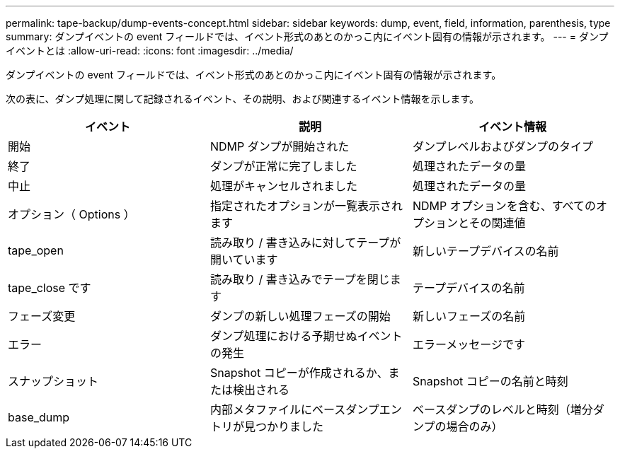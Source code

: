 ---
permalink: tape-backup/dump-events-concept.html 
sidebar: sidebar 
keywords: dump, event, field, information, parenthesis, type 
summary: ダンプイベントの event フィールドでは、イベント形式のあとのかっこ内にイベント固有の情報が示されます。 
---
= ダンプイベントとは
:allow-uri-read: 
:icons: font
:imagesdir: ../media/


[role="lead"]
ダンプイベントの event フィールドでは、イベント形式のあとのかっこ内にイベント固有の情報が示されます。

次の表に、ダンプ処理に関して記録されるイベント、その説明、および関連するイベント情報を示します。

|===
| イベント | 説明 | イベント情報 


 a| 
開始
 a| 
NDMP ダンプが開始された
 a| 
ダンプレベルおよびダンプのタイプ



 a| 
終了
 a| 
ダンプが正常に完了しました
 a| 
処理されたデータの量



 a| 
中止
 a| 
処理がキャンセルされました
 a| 
処理されたデータの量



 a| 
オプション（ Options ）
 a| 
指定されたオプションが一覧表示されます
 a| 
NDMP オプションを含む、すべてのオプションとその関連値



 a| 
tape_open
 a| 
読み取り / 書き込みに対してテープが開いています
 a| 
新しいテープデバイスの名前



 a| 
tape_close です
 a| 
読み取り / 書き込みでテープを閉じます
 a| 
テープデバイスの名前



 a| 
フェーズ変更
 a| 
ダンプの新しい処理フェーズの開始
 a| 
新しいフェーズの名前



 a| 
エラー
 a| 
ダンプ処理における予期せぬイベントの発生
 a| 
エラーメッセージです



 a| 
スナップショット
 a| 
Snapshot コピーが作成されるか、または検出される
 a| 
Snapshot コピーの名前と時刻



 a| 
base_dump
 a| 
内部メタファイルにベースダンプエントリが見つかりました
 a| 
ベースダンプのレベルと時刻（増分ダンプの場合のみ）

|===